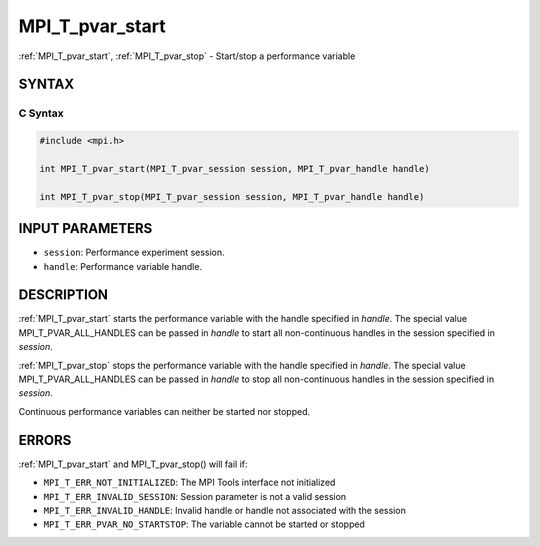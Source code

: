 .. _mpi_t_pvar_start:


MPI_T_pvar_start
================

.. include_body

:ref:`MPI_T_pvar_start`, :ref:`MPI_T_pvar_stop` - Start/stop a performance
variable


SYNTAX
------


C Syntax
^^^^^^^^

.. code-block:: c

   #include <mpi.h>

   int MPI_T_pvar_start(MPI_T_pvar_session session, MPI_T_pvar_handle handle)

   int MPI_T_pvar_stop(MPI_T_pvar_session session, MPI_T_pvar_handle handle)


INPUT PARAMETERS
----------------
* ``session``: Performance experiment session.
* ``handle``: Performance variable handle.

DESCRIPTION
-----------

:ref:`MPI_T_pvar_start` starts the performance variable with the handle
specified in *handle*. The special value MPI_T_PVAR_ALL_HANDLES can be
passed in *handle* to start all non-continuous handles in the session
specified in *session*.

:ref:`MPI_T_pvar_stop` stops the performance variable with the handle specified
in *handle*. The special value MPI_T_PVAR_ALL_HANDLES can be passed in
*handle* to stop all non-continuous handles in the session specified in
*session*.

Continuous performance variables can neither be started nor stopped.


ERRORS
------

:ref:`MPI_T_pvar_start` and MPI_T_pvar_stop() will fail if:

* ``MPI_T_ERR_NOT_INITIALIZED``: The MPI Tools interface not initialized

* ``MPI_T_ERR_INVALID_SESSION``: Session parameter is not a valid session

* ``MPI_T_ERR_INVALID_HANDLE``: Invalid handle or handle not associated with the session

* ``MPI_T_ERR_PVAR_NO_STARTSTOP``: The variable cannot be started or stopped


.. seealso::
   * :ref:`MPI_T_pvar_get_info`
